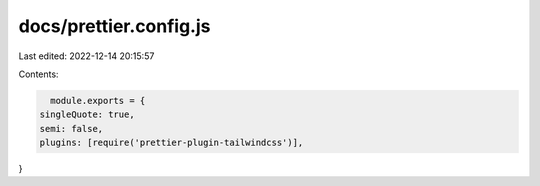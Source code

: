 docs/prettier.config.js
=======================

Last edited: 2022-12-14 20:15:57

Contents:

.. code-block:: js

    module.exports = {
  singleQuote: true,
  semi: false,
  plugins: [require('prettier-plugin-tailwindcss')],
}


